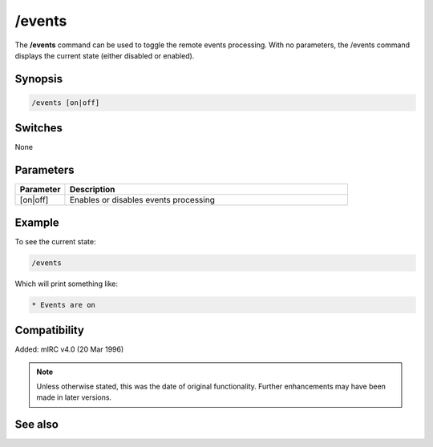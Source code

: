/events
=======

The **/events** command can be used to toggle the remote events processing. With no parameters, the /events command displays the current state (either disabled or enabled). 

Synopsis
--------

.. code:: text

    /events [on|off]

Switches
--------

None

Parameters
----------

.. list-table::
    :widths: 15 85
    :header-rows: 1

    * - Parameter
      - Description
    * - [on|off]
      - Enables or disables events processing

Example
-------

To see the current state:

.. code:: text

    /events

Which will print something like:

.. code:: text

    * Events are on

Compatibility
-------------

Added: mIRC v4.0 (20 Mar 1996)

.. note:: Unless otherwise stated, this was the date of original functionality. Further enhancements may have been made in later versions.

See also
--------

.. hlist::
    :columns: 4

    * :doc:`$remote </aliases/remote>`
    * :doc:`$rawmsg </aliases/rawmsg>`
    * :doc:`/ctcps <ctcps>`
    * :doc:`/raw <raw>`
    * :doc:`/remote <remote>`
    * :doc:`/commands <commands>`
